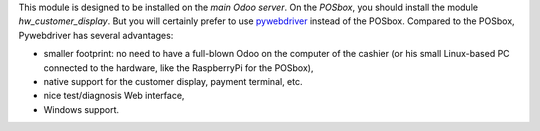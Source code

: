 This module is designed to be installed on the *main Odoo server*. On the
*POSbox*, you should install the module *hw_customer_display*. But you will certainly prefer to use `pywebdriver <https://github.com/akretion/pywebdriver>`__ instead of the POSbox. Compared to the POSbox, Pywebdriver has several advantages:

* smaller footprint: no need to have a full-blown Odoo on the computer of the cashier (or his small Linux-based PC connected to the hardware, like the RaspberryPi for the POSbox),
* native support for the customer display, payment terminal, etc.
* nice test/diagnosis Web interface,
* Windows support.

